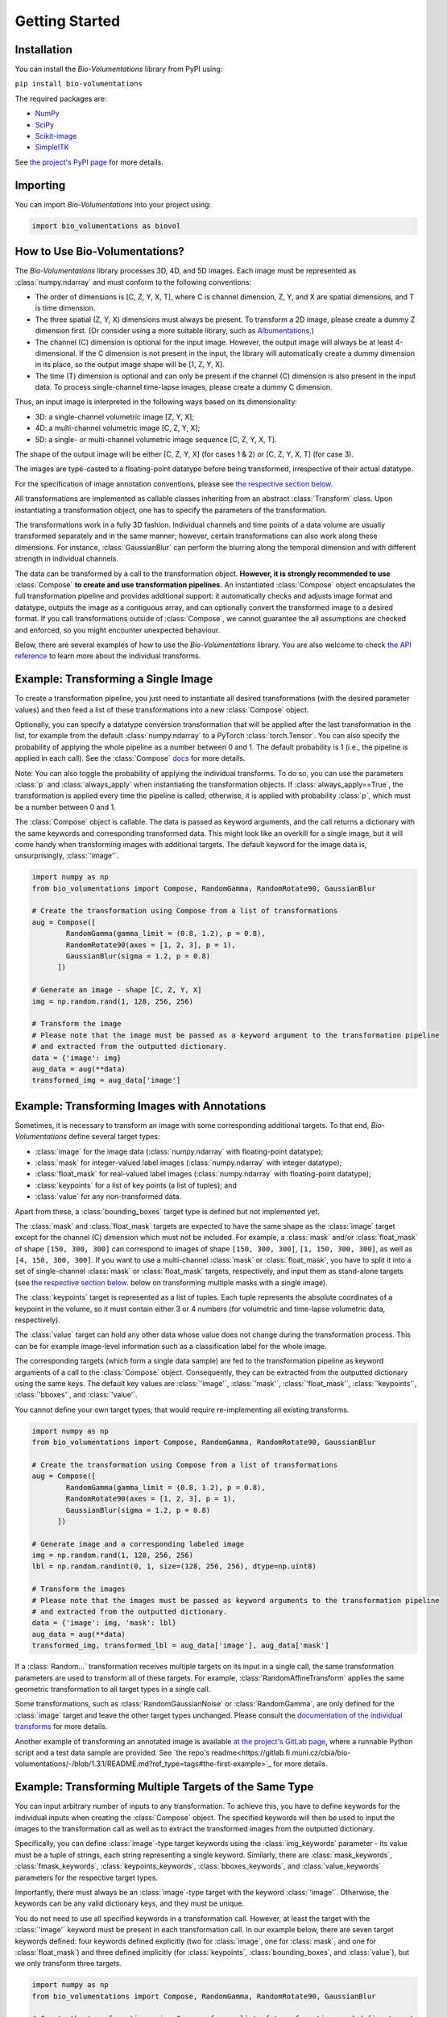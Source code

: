 Getting Started
===============

Installation
************
You can install the `Bio-Volumentations` library from PyPI using:

``pip install bio-volumentations``

The required packages are:

- `NumPy <https://numpy.org/>`_
- `SciPy <https://scipy.org/>`_
- `Scikit-image <https://scikit-image.org/>`_
- `SimpleITK <https://simpleitk.org/>`_

See `the project's PyPI page <https://pypi.org/project/bio-volumentations/>`_ for more details.

Importing
*********
You can import `Bio-Volumentations` into your project using:

.. code-block:: python

    import bio_volumentations as biovol

How to Use Bio-Volumentations?
******************************

The `Bio-Volumentations` library processes 3D, 4D, and 5D images. Each image must be
represented as :class:`numpy.ndarray` and must conform to the following conventions:

- The order of dimensions is [C, Z, Y, X, T], where C is channel dimension, Z, Y, and X are spatial dimensions, and T is time dimension.
- The three spatial (Z, Y, X) dimensions must always be present. To transform a 2D image, please create a dummy Z dimension first. (Or consider using a more suitable library, such as `Albumentations <https://albumentations.ai/>`_.)
- The channel (C) dimension is optional for the input image. However, the output image will always be at least 4-dimensional. If the C dimension is not present in the input, the library will automatically create a dummy dimension in its place, so the output image shape will be [1, Z, Y, X].
- The time (T) dimension is optional and can only be present if the channel (C) dimension is also present in the input data. To process single-channel time-lapse images, please create a dummy C dimension.

Thus, an input image is interpreted in the following ways based on its dimensionality:

- 3D: a single-channel volumetric image [Z, Y, X];
- 4D: a multi-channel volumetric image [C, Z, Y, X];
- 5D: a single- or multi-channel volumetric image sequence [C, Z, Y, X, T].

The shape of the output image will be either [C, Z, Y, X] (for cases 1 & 2) or [C, Z, Y, X, T] (for case 3).

The images are type-casted to a floating-point datatype before being transformed, irrespective of their actual datatype.

For the specification of image annotation conventions, please see
`the respective section below <https://biovolumentations.readthedocs.io/1.3.1/examples.html#example-transforming-images-with-annotations>`_.

All transformations are implemented as callable classes inheriting from an abstract :class:`Transform` class.
Upon instantiating a transformation object, one has to specify the parameters of the transformation.

The transformations work in a fully 3D fashion. Individual channels and time points of a data volume
are usually transformed separately and in the same manner; however, certain transformations can also work
along these dimensions. For instance, :class:`GaussianBlur` can perform the blurring along the temporal dimension and
with different strength in individual channels.

The data can be transformed by a call to the transformation object.
**However, it is strongly recommended to use** :class:`Compose` **to create and use transformation pipelines.**
An instantiated :class:`Compose` object encapsulates the full transformation pipeline and provides additional support:
it automatically checks and adjusts image format and datatype, outputs the image as a contiguous array, and
can optionally convert the transformed image to a desired format.
If you call transformations outside of :class:`Compose`, we cannot guarantee the all assumptions
are checked and enforced, so you might encounter unexpected behaviour.

Below, there are several examples of how to use the `Bio-Volumentations` library. You are also welcome to check
`the API reference <https://biovolumentations.readthedocs.io/1.3.1/modules.html>`_ to learn more about the individual transforms.

Example: Transforming a Single Image
************************************

To create a transformation pipeline, you just need to instantiate all desired transformations
(with the desired parameter values)
and then feed a list of these transformations into a new :class:`Compose` object.

Optionally, you can specify a datatype conversion transformation that will be applied after the last transformation
in the list, for example from the default :class:`numpy.ndarray` to a PyTorch :class:`torch.Tensor`.
You can also specify the probability of applying the whole pipeline as a number between 0 and 1.
The default probability is 1 (i.e., the pipeline is applied in each call). See the :class:`Compose`
`docs <https://biovolumentations.readthedocs.io/1.3.1/bio_volumentations.core.html#module-bio_volumentations.core.composition>`_
for more details.

Note: You can also toggle the probability of applying the individual transforms. To do so, you can
use the parameters :class:`p` and :class:`always_apply` when instantiating the transformation objects.
If :class:`always_apply==True`, the transformation is applied every time the pipeline is called;
otherwise, it is applied with probability :class:`p`, which must be a number between 0 and 1.

The :class:`Compose` object is callable. The data is passed as keyword arguments, and the call returns a dictionary
with the same keywords and corresponding transformed data. This might look like an overkill for a single image,
but it will come handy when transforming images with additional targets.
The default keyword for the image data is, unsurprisingly, :class:`'image'`.

.. code-block:: python

    import numpy as np
    from bio_volumentations import Compose, RandomGamma, RandomRotate90, GaussianBlur

    # Create the transformation using Compose from a list of transformations
    aug = Compose([
            RandomGamma(gamma_limit = (0.8, 1.2), p = 0.8),
            RandomRotate90(axes = [1, 2, 3], p = 1),
            GaussianBlur(sigma = 1.2, p = 0.8)
          ])

    # Generate an image - shape [C, Z, Y, X]
    img = np.random.rand(1, 128, 256, 256)

    # Transform the image
    # Please note that the image must be passed as a keyword argument to the transformation pipeline
    # and extracted from the outputted dictionary.
    data = {'image': img}
    aug_data = aug(**data)
    transformed_img = aug_data['image']

Example: Transforming Images with Annotations
*********************************************
Sometimes, it is necessary to transform an image with some corresponding additional targets.
To that end, `Bio-Volumentations` define several target types:

- :class:`image` for the image data (:class:`numpy.ndarray` with floating-point datatype);
- :class:`mask` for integer-valued label images (:class:`numpy.ndarray` with integer datatype);
- :class:`float_mask` for real-valued label images (:class:`numpy.ndarray` with floating-point datatype);
- :class:`keypoints` for a list of key points (a list of tuples); and
- :class:`value` for any non-transformed data.

Apart from these, a :class:`bounding_boxes` target type is defined but not implemented yet.

The :class:`mask` and :class:`float_mask` targets are expected to have the same shape as the :class:`image`
target except for the channel (C) dimension which must not be included.
For example, a :class:`mask` and/or :class:`float_mask` of shape ``[150, 300, 300]`` can correspond to
images of shape ``[150, 300, 300]``, ``[1, 150, 300, 300]``, as well as ``[4, 150, 300, 300]``.
If you want to use a multi-channel :class:`mask` or :class:`float_mask`, you have to split it into
a set of single-channel :class:`mask` or :class:`float_mask` targets, respectively, and input them
as stand-alone targets (see
`the respective section below <https://biovolumentations.readthedocs.io/1.3.1/examples.html#example-transforming-multiple-targes-of-the-same-type>`_.
below on transforming multiple masks with a single image).

The :class:`keypoints` target is represented as a list of tuples. Each tuple represents
the absolute coordinates of a keypoint in the volume, so it must contain either 3 or 4 numbers
(for volumetric and time-lapse volumetric data, respectively).

The :class:`value` target can hold any other data whose value does not change during the transformation process.
This can be for example image-level information such as a classification label for the whole image.

The corresponding targets (which form a single data sample) are fed to the transformation pipeline
as keyword arguments of a call to the :class:`Compose` object. Consequently, they can be extracted from the outputted
dictionary using the same keys. The default key values are :class:`'image'`, :class:`'mask'`, :class:`'float_mask'`,
:class:`'keypoints'`, :class:`'bboxes'`, and :class:`'value'`.

You cannot define your own target types; that would require re-implementing all existing transforms.

.. code-block:: python

    import numpy as np
    from bio_volumentations import Compose, RandomGamma, RandomRotate90, GaussianBlur

    # Create the transformation using Compose from a list of transformations
    aug = Compose([
            RandomGamma(gamma_limit = (0.8, 1.2), p = 0.8),
            RandomRotate90(axes = [1, 2, 3], p = 1),
            GaussianBlur(sigma = 1.2, p = 0.8)
          ])

    # Generate image and a corresponding labeled image
    img = np.random.rand(1, 128, 256, 256)
    lbl = np.random.randint(0, 1, size=(128, 256, 256), dtype=np.uint8)

    # Transform the images
    # Please note that the images must be passed as keyword arguments to the transformation pipeline
    # and extracted from the outputted dictionary.
    data = {'image': img, 'mask': lbl}
    aug_data = aug(**data)
    transformed_img, transformed_lbl = aug_data['image'], aug_data['mask']

If a :class:`Random...` transformation receives multiple targets on its input in a single call,
the same transformation parameters are used to transform all of these targets.
For example, :class:`RandomAffineTransform` applies the same geometric transformation to all target types in a single call.

Some transformations, such as :class:`RandomGaussianNoise` or :class:`RandomGamma`,
are only defined for the :class:`image` target
and leave the other target types unchanged. Please consult the
`documentation of the individual transforms <https://biovolumentations.readthedocs.io/1.3.1/modules.html>`_
for more details.

Another example of transforming an annotated image is available
`at the project's GitLab page <https://gitlab.fi.muni.cz/cbia/bio-volumentations/-/tree/1.3.1/example?ref_type=tags>`_,
where a runnable Python script and a test data sample are provided.
See `the repo's readme<https://gitlab.fi.muni.cz/cbia/bio-volumentations/-/blob/1.3.1/README.md?ref_type=tags#the-first-example>`_ for more details.

Example: Transforming Multiple Targets of the Same Type
*******************************************************
You can input arbitrary number of inputs to any transformation. To achieve this, you have to define keywords
for the individual inputs when creating the :class:`Compose` object.
The specified keywords will then be used to input the images to the transformation call as well as to extract the
transformed images from the outputted dictionary.

Specifically, you can define :class:`image`-type target keywords using the :class:`img_keywords` parameter - its value
must be a tuple of strings, each string representing a single keyword. Similarly, there are :class:`mask_keywords`,
:class:`fmask_keywords`, :class:`keypoints_keywords`, :class:`bboxes_keywords`, and :class:`value_keywords` parameters
for the respective target types.

Importantly, there must always be an :class:`image`-type target with the keyword :class:`'image'`.
Otherwise, the keywords can be any valid dictionary keys, and they must be unique.

You do not need to use all specified keywords in a transformation call. However, at least the target with
the :class:`'image'` keyword must be present in each transformation call.
In our example below, there are seven target keywords defined: four keywords defined explicitly (two for :class:`image`,
one for :class:`mask`, and one for :class:`float_mask`) and three defined implicitly (for :class:`keypoints`,
:class:`bounding_boxes`, and :class:`value`), but we only transform three targets.


.. code-block:: python

    import numpy as np
    from bio_volumentations import Compose, RandomGamma, RandomRotate90, GaussianBlur

    # Create the transformation using Compose from a list of transformations and define targets
    aug = Compose([
            RandomGamma(gamma_limit = (0.8, 1.2), p = 0.8),
            RandomRotate90(axes = [1, 2, 3], p = 1),
            GaussianBlur(sigma = 1.2, p = 0.8)
        ],
        img_keywords=('image', 'abc'), mask_keywords=('mask',), fmask_keywords=('nothing',))

    # Generate the image data
    img = np.random.rand(1, 128, 256, 256)
    img1 = np.random.rand(1, 128, 256, 256)
    lbl = np.random.randint(0, 1, size=(128, 256, 256), dtype=np.uint8)

    # Transform the images
    # Please note that the images must be passed as keyword arguments to the transformation pipeline
    # and extracted from the outputted dictionary.
    data = {'image': img, 'abc': img1, 'mask': lbl}
    aug_data = aug(**data)
    transformed_img = aug_data['image']
    transformed_img1 = aug_data['abc']
    transformed_lbl = aug_data['mask']

Example: Adding a Custom Transformation
***************************************

Each transformation inherits from the :class:`Transform` class. You can thus easily implement your own
transformations and use them with this library. You can check our implementations to see how this can be done;
for example, :class:`Flip` can be implemented as follows:

.. code-block:: python

    import numpy as np
    from typing import List
    from bio_volumentations import DualTransform

    class Flip(DualTransform):
        # Initialize the transform
        def __init__(self, axes: List[int] = None, always_apply=False, p=1):
            super().__init__(always_apply, p)
            self.axes = axes

        # Transform the image
        def apply(self, img, **params):
            return np.flip(img, params["axes"])

        # Transform the int-valued mask
        def apply_to_mask(self, mask, **params):
            return np.flip(mask, axis=[item - 1 for item in params["axes"]])  # Mask has no channels

        # Transform the float-valued mask - no need to implement. By default, apply_to_float_mask() uses
        # the implementation of apply_to_mask(), unless it is overridden (see the implementation of DualTransform).

        # Transform the key points
        def apply_to_keypoints(self, keypoints, **params):
            return F.flip_keypoints(keypoints, axes=params['axes'], img_shape=params['img_shape'])

        # Set transformation parameters. This is useful especially for RandomXXX transforms
        # to ensure consistent transformation of samples with multiple targets.
        def get_params(self, **data):
            axes = [1, 2, 3] if self.axes is None else self.axes
            img_shape = np.array(data['image'].shape[1:4])
            return {"axes": axes, "img_shape": img_shape}

